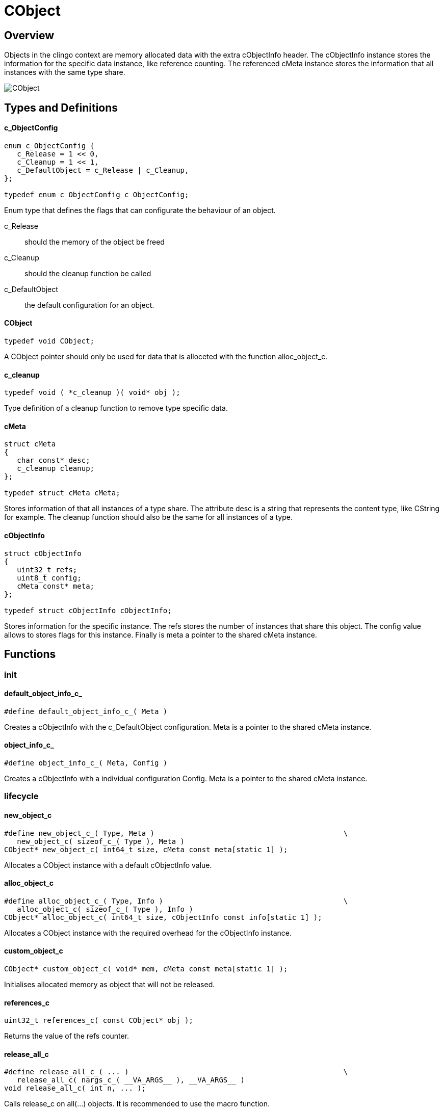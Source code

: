 = CObject

//******************************************************************************
//******************************************************************** Overview
//******************************************************************************
== Overview

Objects in the clingo context are memory allocated data with the extra
cObjectInfo header.
The cObjectInfo instance stores the information for the specific data instance,
like reference counting.
The referenced cMeta instance stores the information that all instances with the
same type share.

image:CObject.svg[]

//******************************************************************************
//******************************************************* Types and Definitions
//******************************************************************************
== Types and Definitions

[id='c_ObjectConfig']
==== c_ObjectConfig
[source,c]
----
enum c_ObjectConfig {
   c_Release = 1 << 0,
   c_Cleanup = 1 << 1,
   c_DefaultObject = c_Release | c_Cleanup,
};

typedef enum c_ObjectConfig c_ObjectConfig;
----

Enum type that defines the flags that can configurate the behaviour of an
object.

c_Release:: should the memory of the object be freed
c_Cleanup:: should the cleanup function be called
c_DefaultObject:: the default configuration for an object.

[id='CObject']
==== CObject
[source,c]
----
typedef void CObject;
----

A CObject pointer should only be used for data that is alloceted with the
function alloc_object_c.

==== c_cleanup
[source,c]
----
typedef void ( *c_cleanup )( void* obj );
----

Type definition of a cleanup function to remove type specific data.

[id='cMeta']
==== cMeta
[source,c]
----
struct cMeta
{
   char const* desc;
   c_cleanup cleanup;
};

typedef struct cMeta cMeta;
----

Stores information of that all instances of a type share.
The attribute desc is a string that represents the content type, like CString
for example.
The cleanup function should also be the same for all instances of a type.

[id='cObjectInfo']
==== cObjectInfo
[source,c]
----
struct cObjectInfo
{
   uint32_t refs;
   uint8_t config;
   cMeta const* meta;
};

typedef struct cObjectInfo cObjectInfo;
----

Stores information for the specific instance.
The refs stores the number of instances that share this object.
The config value allows to stores flags for this instance.
Finally is meta a pointer to the shared cMeta instance.

//******************************************************************************
//******************************************************************* Functions
//******************************************************************************
== Functions

//************************************************************************ init
=== init

[id='default_object_info_c_']
==== default_object_info_c_
[source,c]
----
#define default_object_info_c_( Meta )
----

Creates a cObjectInfo with the c_DefaultObject configuration.
Meta is a pointer to the shared cMeta instance.

[id='object_info_c_']
==== object_info_c_
[source,c]
----
#define object_info_c_( Meta, Config )
----

Creates a cObjectInfo with a individual configuration Config.
Meta is a pointer to the shared cMeta instance.

//******************************************************************* lifecycle
=== lifecycle

==== new_object_c
[source,c]
----
#define new_object_c_( Type, Meta )                                            \
   new_object_c( sizeof_c_( Type ), Meta )
CObject* new_object_c( int64_t size, cMeta const meta[static 1] );
----

Allocates a CObject instance with a default cObjectInfo value.

==== alloc_object_c
[source,c]
----
#define alloc_object_c_( Type, Info )                                          \
   alloc_object_c( sizeof_c_( Type ), Info )
CObject* alloc_object_c( int64_t size, cObjectInfo const info[static 1] );
----

Allocates a CObject instance with the required overhead for the cObjectInfo
instance.

==== custom_object_c
[source,c]
----
CObject* custom_object_c( void* mem, cMeta const meta[static 1] );
----

Initialises allocated memory as object that will not be released.

==== references_c
[source,c]
----
uint32_t references_c( const CObject* obj );
----

Returns the value of the refs counter.

==== release_all_c
[source,c]
----
#define release_all_c_( ... )                                                  \
   release_all_c( nargs_c_( __VA_ARGS__ ), __VA_ARGS__ )
void release_all_c( int n, ... );
----

Calls release_c on all(...) objects.
It is recommended to use the macro function.

==== release_c
[source,c]
----
CObject* release_c( CObject* obj );
----

Decrements the refs counter of obj.
If the refs counter reaches 0 and the doCleanup flag is set calls the
function the cleanup function of the cMeta instance.

==== retain_c
[source,c]
----
CObject* retain_c( CObject* obj );
----

Increments the refs counter of obj.
The obj value can be NULL, this allows to chain method calls.

.Example
[source,c]
----
CString* str = retain_c( new_string_c( "test" ) );
----

==== touch_c
[source,c]
----
CObject* touch_c( CObject* obj );
----

Calls retain_c and release_c on obj.

//***************************************************************** object info
=== object info

==== get_object_desc_c
[source,c]
----
char const* get_object_desc_c( CObject const* obj );
----

Util function to access the desc attribute of the linked cMeta instance.

==== get_object_info_c
[source,c]
----
cObjectInfo const* get_object_info_c( CObject const* obj );
----

Returns the cObjectInfo of the CObject instance obj.

==== sizeof_object_c_
[source,c]
----
#define sizeof_object_c_( Type )
----

Macro function that returns the memory size a object for a Type requires.
The type of the returned value is int64_t.
